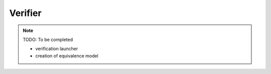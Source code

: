 Verifier
========

.. note::
    TODO: To be completed
    
    - verification launcher
    - creation of equivalence model 

